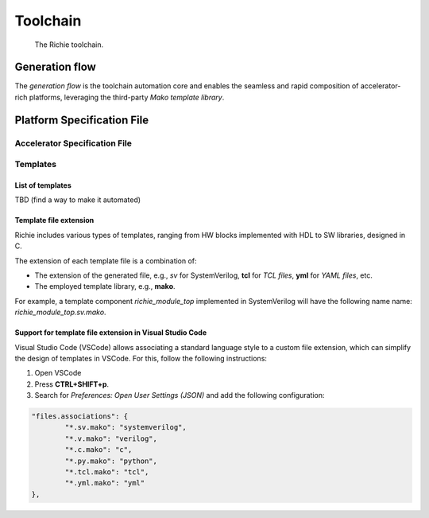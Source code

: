 *********
Toolchain
*********

.. figure:: img/richie_toolchain.*
  :figwidth: 90%
  :width: 90%
  :align: center

  The Richie toolchain.

===============
Generation flow
===============
The *generation flow* is the toolchain automation core and enables the seamless and rapid composition of 
accelerator-rich platforms, leveraging the third-party *Mako template library*.

===========================
Platform Specification File
===========================


Accelerator Specification File
==============================

Templates 
=========

List of templates
-----------------
TBD (find a way to make it automated)

Template file extension
-----------------------
Richie includes various types of templates, ranging from HW blocks implemented with HDL to SW libraries, designed in C.

The extension of each template file is a combination of:

* The extension of the generated file, e.g., *sv* for SystemVerilog, **tcl** for *TCL files*, **yml** for *YAML files*, etc.
* The employed template library, e.g., **mako**.

For example, a template component *richie_module_top* implemented in SystemVerilog will have the following name name: *richie_module_top.sv.mako*.

Support for template file extension in Visual Studio Code
---------------------------------------------------------
Visual Studio Code (VSCode) allows associating a standard language style to a 
custom file extension, which can simplify the design of templates in VSCode. 
For this, follow the following instructions:

#. Open VSCode
#. Press **CTRL+SHIFT+p**.
#. Search for *Preferences: Open User Settings (JSON)* and add the following configuration:

.. code-block:: none

	"files.associations": {
		"*.sv.mako": "systemverilog",
		"*.v.mako": "verilog",
		"*.c.mako": "c",
		"*.py.mako": "python",
		"*.tcl.mako": "tcl",
		"*.yml.mako": "yml"
	},
